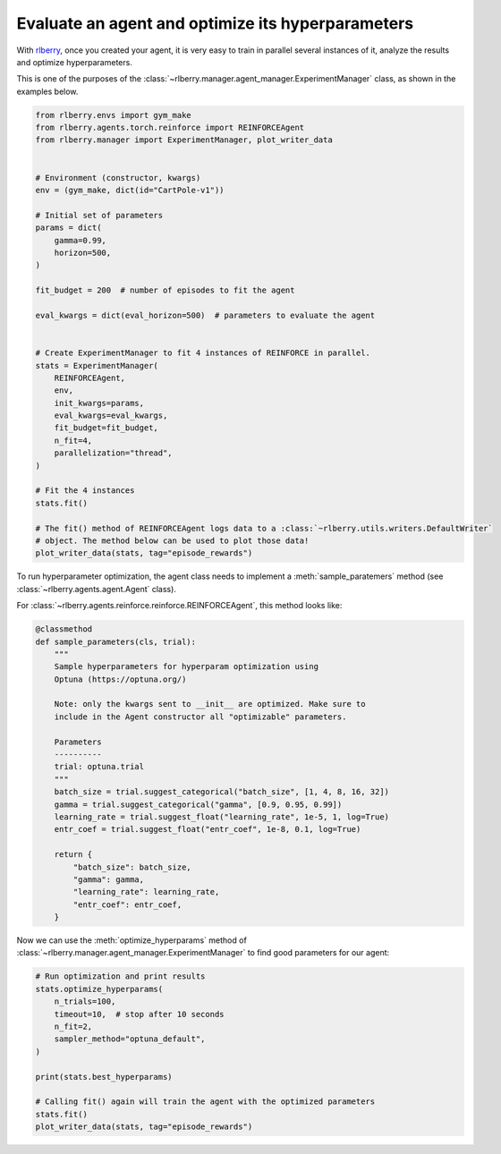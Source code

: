 .. _rlberry: https://github.com/rlberry-py/rlberry

.. _evaluate_agent:


Evaluate an agent and optimize its hyperparameters
==================================================

With rlberry_, once you created your agent, it is very easy to train in parallel
several instances of it, analyze the results and optimize hyperparameters.

This is one of the purposes of the :class:`~rlberry.manager.agent_manager.ExperimentManager` class,
as shown in the examples below.

.. code-block:: python

    from rlberry.envs import gym_make
    from rlberry.agents.torch.reinforce import REINFORCEAgent
    from rlberry.manager import ExperimentManager, plot_writer_data


    # Environment (constructor, kwargs)
    env = (gym_make, dict(id="CartPole-v1"))

    # Initial set of parameters
    params = dict(
        gamma=0.99,
        horizon=500,
    )

    fit_budget = 200  # number of episodes to fit the agent

    eval_kwargs = dict(eval_horizon=500)  # parameters to evaluate the agent


    # Create ExperimentManager to fit 4 instances of REINFORCE in parallel.
    stats = ExperimentManager(
        REINFORCEAgent,
        env,
        init_kwargs=params,
        eval_kwargs=eval_kwargs,
        fit_budget=fit_budget,
        n_fit=4,
        parallelization="thread",
    )

    # Fit the 4 instances
    stats.fit()

    # The fit() method of REINFORCEAgent logs data to a :class:`~rlberry.utils.writers.DefaultWriter`
    # object. The method below can be used to plot those data!
    plot_writer_data(stats, tag="episode_rewards")



To run hyperparameter optimization, the agent class needs to implement a
:meth:`sample_paratemers` method (see :class:`~rlberry.agents.agent.Agent` class).

For :class:`~rlberry.agents.reinforce.reinforce.REINFORCEAgent`, this method looks like:

.. code-block:: python

    @classmethod
    def sample_parameters(cls, trial):
        """
        Sample hyperparameters for hyperparam optimization using
        Optuna (https://optuna.org/)

        Note: only the kwargs sent to __init__ are optimized. Make sure to
        include in the Agent constructor all "optimizable" parameters.

        Parameters
        ----------
        trial: optuna.trial
        """
        batch_size = trial.suggest_categorical("batch_size", [1, 4, 8, 16, 32])
        gamma = trial.suggest_categorical("gamma", [0.9, 0.95, 0.99])
        learning_rate = trial.suggest_float("learning_rate", 1e-5, 1, log=True)
        entr_coef = trial.suggest_float("entr_coef", 1e-8, 0.1, log=True)

        return {
            "batch_size": batch_size,
            "gamma": gamma,
            "learning_rate": learning_rate,
            "entr_coef": entr_coef,
        }


Now we can use the :meth:`optimize_hyperparams` method
of :class:`~rlberry.manager.agent_manager.ExperimentManager` to find good parameters for our agent:

.. code-block:: python

    # Run optimization and print results
    stats.optimize_hyperparams(
        n_trials=100,
        timeout=10,  # stop after 10 seconds
        n_fit=2,
        sampler_method="optuna_default",
    )

    print(stats.best_hyperparams)

    # Calling fit() again will train the agent with the optimized parameters
    stats.fit()
    plot_writer_data(stats, tag="episode_rewards")
